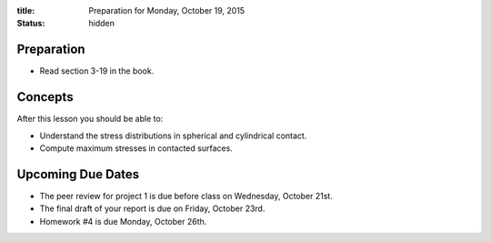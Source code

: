 :title: Preparation for Monday, October 19, 2015
:status: hidden

Preparation
===========

- Read section 3-19 in the book.

Concepts
========

After this lesson you should be able to:

- Understand the stress distributions in spherical and cylindrical contact.
- Compute maximum stresses in contacted surfaces.

Upcoming Due Dates
==================

- The peer review for project 1 is due before class on Wednesday, October 21st.
- The final draft of your report is due on Friday, October 23rd.
- Homework #4 is due Monday, October 26th.
